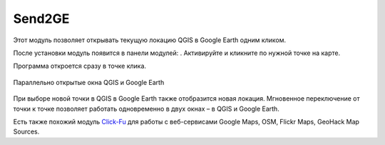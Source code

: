 Send2GE
=======

Этот модуль позволяет открывать текущую локацию QGIS в Google Earth одним кликом. 

После установки модуль появится в панели модулей: |button_send2ge|. Активируйте и кликните по нужной точке на карте.

.. |button_send2ge| image:: _static/button_send2ge.png
   :width: 6mm

Программа откроется сразу в точке клика.

.. figure:: _static/qgis_googleearth_ru.png
   :name: qgis_googleearth_pic
   :align: center
   :width: 22cm

   Параллельно открытые окна QGIS и Google Earth

При выборе новой точки в QGIS в Google Earth также отобразится новая локация. Мгновенное переключение от точки к точке позволяет работать одновременно в двух окнах – в QGIS и Google Earth.

Есть также похожий модуль `Click-Fu <https://docs.nextgis.ru/docs_ngqgis/source/clickfu.html>`_ для работы с веб-сервисами Google Maps, OSM, Flickr Maps, GeoHack Map Sources.
